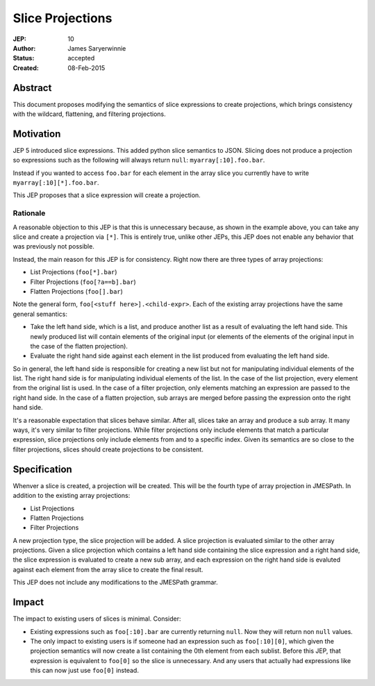 =================
Slice Projections
=================

:JEP: 10
:Author: James Saryerwinnie
:Status: accepted
:Created: 08-Feb-2015

Abstract
========

This document proposes modifying the semantics of slice expressions to
create projections, which brings consistency with the wildcard,
flattening, and filtering projections.


Motivation
==========

JEP 5 introduced slice expressions.  This added python slice semantics
to JSON.  Slicing does not produce a projection so expressions such as
the following will always return ``null``:  ``myarray[:10].foo.bar``.

Instead if you wanted to access ``foo.bar``  for each element in the
array slice you currently have to write ``myarray[:10][*].foo.bar``.

This JEP proposes that a slice expression will create a projection.


Rationale
---------

A reasonable objection to this JEP is that this is unnecessary because, as
shown in the example above, you can take any slice and create a projection via
``[*]``.  This is entirely true, unlike other JEPs, this JEP does not enable
any behavior that was previously not possible.

Instead, the main reason for this JEP is for consistency.  Right now there are
three types of array projections:

* List Projections (``foo[*].bar``)
* Filter Projections (``foo[?a==b].bar``)
* Flatten Projections (``foo[].bar``)

Note the general form, ``foo[<stuff here>].<child-expr>``.  Each of the
existing array projections have the same general semantics:

* Take the left hand side, which is a list, and produce another list as a
  result of evaluating the left hand side.  This newly produced list will
  contain elements of the original input (or elements of the elements of
  the original input in the case of the flatten projection).
* Evaluate the right hand side against each element in the list produced
  from evaluating the left hand side.

So in general, the left hand side is responsible for creating a new list
but not for manipulating individual elements of the list.  The right hand
side is for manipulating individual elements of the list.  In the case
of the list projection, every element from the original list is used.
In the case of a filter projection, only elements matching an expression
are passed to the right hand side.  In the case of a flatten projection,
sub arrays are merged before passing the expression onto the right hand
side.

It's a reasonable expectation that slices behave similar.  After all,
slices take an array and produce a sub array.  It many ways, it's very
similar to filter projections.  While filter projections only include
elements that match a particular expression, slice projections
only include elements from and to a specific index.  Given its semantics
are so close to the filter projections, slices should create projections
to be consistent.


Specification
=============

Whenver a slice is created, a projection will be created. This will be the fourth
type of array projection in JMESPath.  In addition to the existing array
projections:

* List Projections
* Flatten Projections
* Filter Projections

A new projection type, the slice projection will be added.  A slice projection is
evaluated similar to the other array projections.  Given a slice projection
which contains a left hand side containing the slice expression and a right
hand side, the slice expression is evaluated to create a new sub array, and each
expression on the right hand side is evaluted against each element from the
array slice to create the final result.

This JEP does not include any modifications to the JMESPath grammar.


Impact
======

The impact to existing users of slices is minimal.  Consider:

* Existing expressions such as ``foo[:10].bar`` are currently returning
  ``null``.  Now they will return non ``null`` values.
* The only impact to existing users is if someone had an expression such as
  ``foo[:10][0]``, which given the projection semantics will now create a list
  containing the 0th element from each sublist.  Before this JEP, that
  expression is equivalent to ``foo[0]`` so the slice is unnecessary.  And any
  users that actually had expressions like this can now just use ``foo[0]``
  instead.
